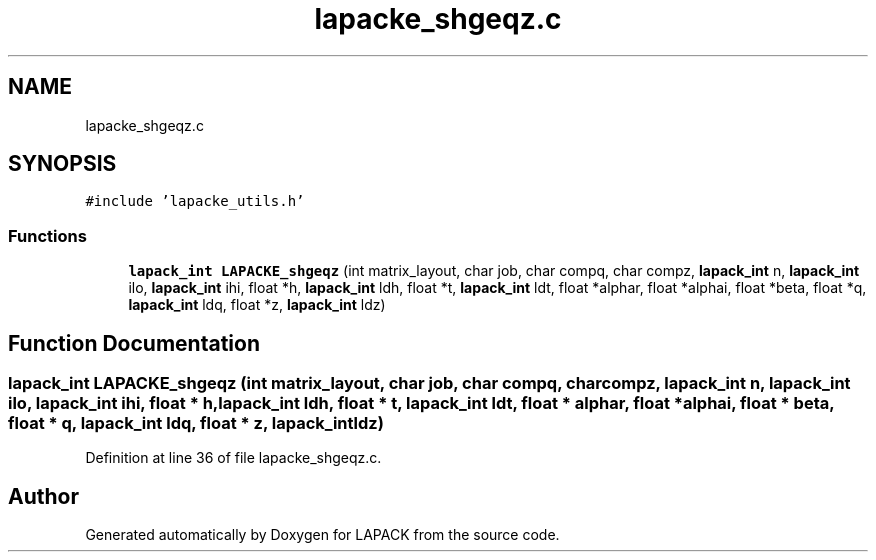 .TH "lapacke_shgeqz.c" 3 "Tue Nov 14 2017" "Version 3.8.0" "LAPACK" \" -*- nroff -*-
.ad l
.nh
.SH NAME
lapacke_shgeqz.c
.SH SYNOPSIS
.br
.PP
\fC#include 'lapacke_utils\&.h'\fP
.br

.SS "Functions"

.in +1c
.ti -1c
.RI "\fBlapack_int\fP \fBLAPACKE_shgeqz\fP (int matrix_layout, char job, char compq, char compz, \fBlapack_int\fP n, \fBlapack_int\fP ilo, \fBlapack_int\fP ihi, float *h, \fBlapack_int\fP ldh, float *t, \fBlapack_int\fP ldt, float *alphar, float *alphai, float *beta, float *q, \fBlapack_int\fP ldq, float *z, \fBlapack_int\fP ldz)"
.br
.in -1c
.SH "Function Documentation"
.PP 
.SS "\fBlapack_int\fP LAPACKE_shgeqz (int matrix_layout, char job, char compq, char compz, \fBlapack_int\fP n, \fBlapack_int\fP ilo, \fBlapack_int\fP ihi, float * h, \fBlapack_int\fP ldh, float * t, \fBlapack_int\fP ldt, float * alphar, float * alphai, float * beta, float * q, \fBlapack_int\fP ldq, float * z, \fBlapack_int\fP ldz)"

.PP
Definition at line 36 of file lapacke_shgeqz\&.c\&.
.SH "Author"
.PP 
Generated automatically by Doxygen for LAPACK from the source code\&.
